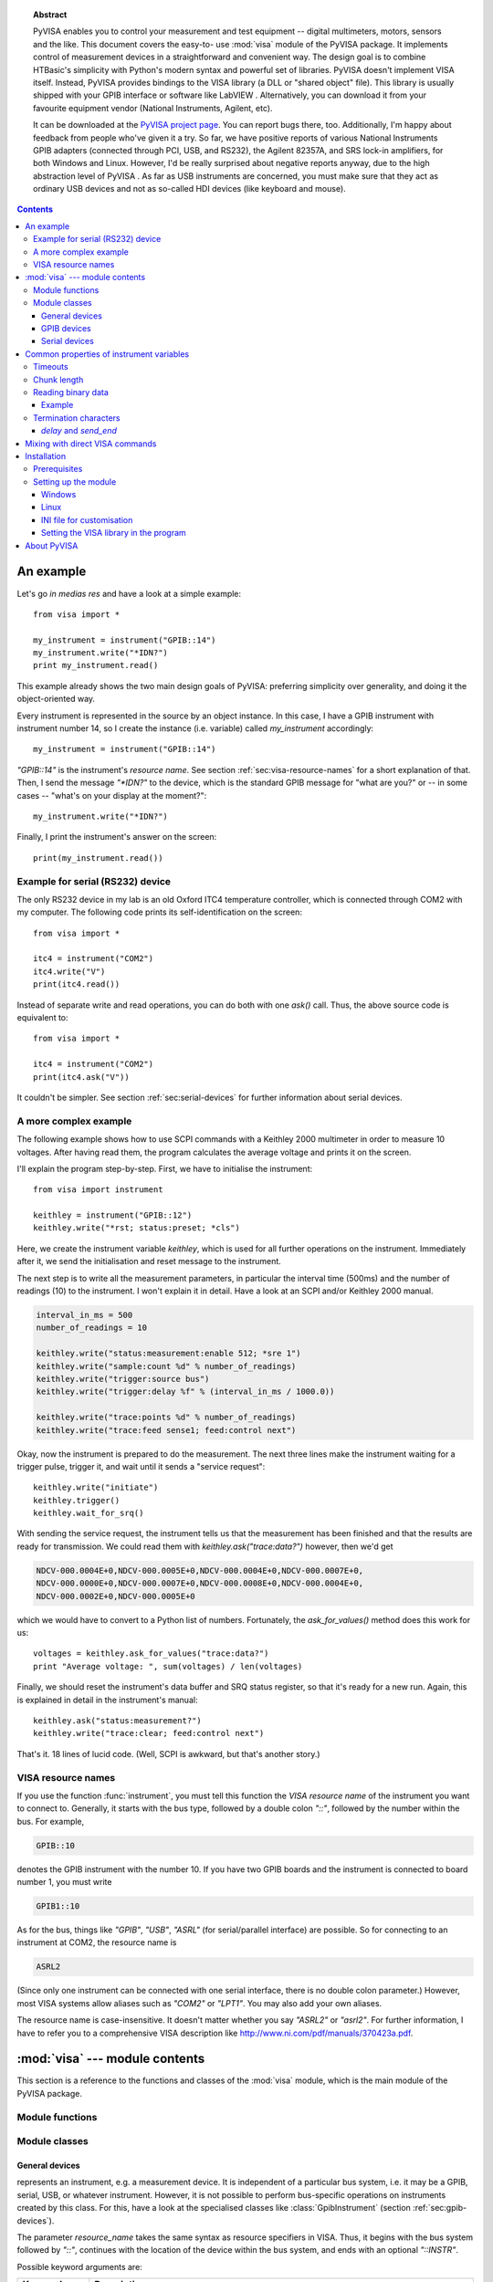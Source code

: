.. _pyvisa:
.. -*- mode: rst; coding: utf-8; ispell-local-dictionary: "british"; -*-


.. topic:: Abstract

   PyVISA enables you to control your measurement and test equipment
   -- digital multimeters, motors, sensors and the like.  This
   document covers the easy-to- use :mod:`visa` module of the PyVISA
   package.  It implements control of measurement devices in a
   straightforward and convenient way.  The design goal is to combine
   HTBasic's simplicity with Python's modern syntax and powerful set
   of libraries.  PyVISA doesn't implement VISA itself.  Instead,
   PyVISA provides bindings to the VISA library (a DLL or "shared
   object" file).  This library is usually shipped with your GPIB
   interface or software like LabVIEW .  Alternatively, you can
   download it from your favourite equipment vendor (National
   Instruments, Agilent, etc).

   It can be downloaded at the `PyVISA project page
   <http://sourceforge.net/projects/pyvisa>`_.  You can report bugs
   there, too.  Additionally, I'm happy about feedback from people
   who've given it a try.  So far, we have positive reports of various
   National Instruments GPIB adapters (connected through PCI, USB, and
   RS232), the Agilent 82357A, and SRS lock-in amplifiers, for both
   Windows and Linux.  However, I'd be really surprised about negative
   reports anyway, due to the high abstraction level of PyVISA .  As
   far as USB instruments are concerned, you must make sure that they
   act as ordinary USB devices and not as so-called HDI devices (like
   keyboard and mouse).

.. contents::

An example
==========

Let's go *in medias res* and have a look at a simple example::

   from visa import *
   
   my_instrument = instrument("GPIB::14")
   my_instrument.write("*IDN?")
   print my_instrument.read()

This example already shows the two main design goals of PyVISA: preferring
simplicity over generality, and doing it the object-oriented way.

Every instrument is represented in the source by an object instance.
In this case, I have a GPIB instrument with instrument number 14, so I
create the instance (i.e. variable) called *my_instrument*
accordingly::

   my_instrument = instrument("GPIB::14")

.. index:: single: instrument()

`"GPIB::14"` is the instrument's *resource name*.  See section
:ref:`sec:visa-resource-names` for a short explanation of that.  Then,
I send the message `"\*IDN?"` to the device, which is the standard GPIB
message for "what are you?" or -- in some cases -- "what's on your
display at the moment?"::

   my_instrument.write("*IDN?")

Finally, I print the instrument's answer on the screen: ::

   print(my_instrument.read())


Example for serial (RS232) device
---------------------------------

.. index::
   single: RS232
   single: COM2
   single: serial device

The only RS232 device in my lab is an old Oxford ITC4 temperature
controller, which is connected through COM2 with my computer.  The
following code prints its self-identification on the screen::

   from visa import *
   
   itc4 = instrument("COM2")
   itc4.write("V")
   print(itc4.read())

.. index:: single: instrument()

Instead of separate write and read operations, you can do both with
one `ask()` call.  Thus, the above source code is equivalent to::

   from visa import *
   
   itc4 = instrument("COM2")
   print(itc4.ask("V"))

It couldn't be simpler.  See section :ref:`sec:serial-devices` for
further information about serial devices.


.. _sec:more-complex-example:

A more complex example
----------------------

.. index::
   single: SCPI
   single: Keithley 2000

The following example shows how to use SCPI commands with a Keithley
2000 multimeter in order to measure 10 voltages.  After having read
them, the program calculates the average voltage and prints it on the
screen.

I'll explain the program step-by-step.  First, we have to initialise
the instrument::

   from visa import instrument
   
   keithley = instrument("GPIB::12")
   keithley.write("*rst; status:preset; *cls")

.. index:: single: instrument()

Here, we create the instrument variable *keithley*, which is used for
all further operations on the instrument.  Immediately after it, we
send the initialisation and reset message to the instrument.

The next step is to write all the measurement parameters, in
particular the interval time (500ms) and the number of readings (10)
to the instrument.  I won't explain it in detail.  Have a look at an
SCPI and/or Keithley 2000 manual.

.. code-block:: python

   interval_in_ms = 500
   number_of_readings = 10
   
   keithley.write("status:measurement:enable 512; *sre 1")
   keithley.write("sample:count %d" % number_of_readings)
   keithley.write("trigger:source bus")
   keithley.write("trigger:delay %f" % (interval_in_ms / 1000.0))
   
   keithley.write("trace:points %d" % number_of_readings)
   keithley.write("trace:feed sense1; feed:control next")

.. index::
   single: trigger
   single: service request

Okay, now the instrument is prepared to do the measurement.  The next
three lines make the instrument waiting for a trigger pulse, trigger
it, and wait until it sends a "service request"::

   keithley.write("initiate")
   keithley.trigger()
   keithley.wait_for_srq()

With sending the service request, the instrument tells us that the
measurement has been finished and that the results are ready for
transmission.  We could read them with `keithley.ask("trace:data?")`
however, then we'd get

.. code-block:: none

   NDCV-000.0004E+0,NDCV-000.0005E+0,NDCV-000.0004E+0,NDCV-000.0007E+0,
   NDCV-000.0000E+0,NDCV-000.0007E+0,NDCV-000.0008E+0,NDCV-000.0004E+0,
   NDCV-000.0002E+0,NDCV-000.0005E+0

which we would have to convert to a Python list of numbers.
Fortunately, the `ask_for_values()` method does this work for us::

   voltages = keithley.ask_for_values("trace:data?")
   print "Average voltage: ", sum(voltages) / len(voltages)

Finally, we should reset the instrument's data buffer and SRQ status
register, so that it's ready for a new run.  Again, this is explained
in detail in the instrument's manual::

   keithley.ask("status:measurement?")
   keithley.write("trace:clear; feed:control next")

That's it.  18 lines of lucid code.  (Well, SCPI is awkward, but
that's another story.)


.. _sec:visa-resource-names:

VISA resource names
-------------------

.. index::
   single: resource name
   single: VISA resource name

If you use the function :func:`instrument`, you must tell this
function the *VISA resource name* of the instrument you want to
connect to.  Generally, it starts with the bus type, followed by a
double colon `"::"`, followed by the number within the bus.  For
example,

.. code-block:: none

   GPIB::10

denotes the GPIB instrument with the number 10.  If you have two GPIB
boards and the instrument is connected to board number 1, you must
write

.. code-block:: none

   GPIB1::10

As for the bus, things like `"GPIB"`, `"USB"`, `"ASRL"` (for
serial/parallel interface) are possible.  So for connecting to an
instrument at COM2, the resource name is

.. code-block:: none

   ASRL2

(Since only one instrument can be connected with one serial interface,
there is no double colon parameter.)  However, most VISA systems allow
aliases such as `"COM2"` or `"LPT1"`.  You may also add your own
aliases.

The resource name is case-insensitive.  It doesn't matter whether you
say `"ASRL2"` or `"asrl2"`.  For further information, I have to refer
you to a comprehensive VISA description like
`<http://www.ni.com/pdf/manuals/370423a.pdf>`_.



:mod:`visa` --- module contents
===============================

.. module:: visa
   :platform: Linux,Windows
   :synopsis: Controlling measurement and test equipment using VISA.
.. moduleauthor:: Torsten Bronger <bronger@physik.rwth-aachen.de>
.. moduleauthor:: Gregor Thalhammer <gth@users.sourceforge.net>
.. sectionauthor:: Torsten Bronger <bronger@physik.rwth-aachen.de>


This section is a reference to the functions and classes of the
:mod:`visa` module, which is the main module of the PyVISA package.


Module functions
----------------


.. function:: get_instruments_list([use_aliases])

   .. index::
      single: alias
      single: Measurement and Automation Center

   returns a list with all instruments that are known to the local
   VISA system.  If you're lucky, these are all instruments connected
   with the computer.  The boolean *use_aliases* is `True` by default,
   which means that the more human- friendly aliases like `"COM1"`
   instead of `"ASRL1"` are returned.  With some VISA systems [#]_ you
   can define your own aliases for each device, e.g.  `"keithley617"`
   for `"GPIB0::15::INSTR"`.  If *use_aliases* is `False`, only
   standard resource names are returned.


.. function:: instrument(resource_name[, **keyw])

   .. index:: single: factory function

   returns an instrument variable for the instrument given by
   *resource_name*.  It saves you from calling one of the instrument
   classes directly by choosing the right one according to the type of
   the instrument.  So you have *one* function to open *all* of your
   instruments.

   The parameter *resource_name* may be any valid VISA instrument
   resource name, see section :ref:`sec:visa-resource-names`.  In
   particular, you can use a name returned by
   :func:`get_instruments_list` above.

   All further keyword arguments given to this function are passed to
   the class constructor of the respective instrument class.  See
   section :ref:`sec:general-devices` for a table with all allowed
   keyword arguments and their meanings.


Module classes
--------------


.. _sec:general-devices:

General devices
^^^^^^^^^^^^^^^


.. class:: Instrument(resource_name[, **keyw])

   represents an instrument, e.g. a measurement device.  It is
   independent of a particular bus system, i.e. it may be a GPIB,
   serial, USB, or whatever instrument.  However, it is not possible
   to perform bus-specific operations on instruments created by this
   class.  For this, have a look at the specialised classes like
   :class:`GpibInstrument` (section :ref:`sec:gpib-devices`).

   The parameter *resource_name* takes the same syntax as resource
   specifiers in VISA.  Thus, it begins with the bus system followed
   by `"::"`, continues with the location of the device within the bus
   system, and ends with an optional `"::INSTR"`.

   Possible keyword arguments are:

   +-----------------+-------------------------------------------+
   | Keyword         | Description                               |
   +=================+===========================================+
   | *timeout*       | timeout in seconds for all device         |
   |                 | operations, see  section                  |
   |                 | :ref:`sec:timeouts`. Default: 5           |
   +-----------------+-------------------------------------------+
   | *chunk_size*    | Length of read data chunks in bytes, see  |
   |                 | section :ref:`sec:chunk-length`. Default: |
   |                 | 20kB                                      |
   +-----------------+-------------------------------------------+
   | *values_format* | Data format for lists of read values, see |
   |                 | section :ref:`sec:reading-binary-data`.   |
   |                 | Default: `ascii`                          |
   +-----------------+-------------------------------------------+
   | *term_char*     | termination characters, see  section      |
   |                 | :ref:`sec:termchars`. Default: `None`     |
   +-----------------+-------------------------------------------+
   | *send_end*      | whether to assert END after each write    |
   |                 | operation, see  section                   |
   |                 | :ref:`sec:termchars`. Default: `True`     |
   +-----------------+-------------------------------------------+
   | *delay*         | delay in seconds after each write         |
   |                 | operation, see  section                   |
   |                 | :ref:`sec:termchars`. Default: 0          |
   +-----------------+-------------------------------------------+
   | *lock*          | whether you want to have exclusive access |
   |                 | to the device.  Default: `VI_NO_LOCK`     |
   +-----------------+-------------------------------------------+

   .. index::
      single: keyword arguments, common
      single: timeout
      single: chunk_size
      single: values_format
      single: term_char
      single: send_end
      single: delay
      single: lock

   For further information about the locking mechanism,  see `The VISA library
   implementation <http://pyvisa.sourceforge.net/vpp43.html>`_.

The class :class:`Instrument` defines the following methods and attributes:


.. method:: Instrument.write(message)

   writes the string *message* to the instrument.


.. method:: Instrument.read()

   returns a string sent from the instrument to the computer.


.. method:: Instrument.read_values([format])

   returns a list of decimal values (floats) sent from the instrument to the
   computer.  See section :ref:`sec:more-complex-example` above.  The list may
   contain only one element or may be empty.

   The optional *format* argument
   overrides the setting of  *values_format*.  For information about that, see
   section :ref:`sec:reading-binary-data`.


.. method:: Instrument.ask(message)

   sends the string *message* to the instrument and returns the answer  string from
   the instrument.


.. method:: Instrument.ask_for_values(message[, format])

   sends the string *message* to the instrument and reads the answer as a  list of
   values, just as `read_values()` does.

   The optional *format* argument overrides the setting of  *values_format*.  For information about that, see
   section :ref:`sec:reading-binary-data`.


.. method:: Instrument.clear()

   resets the device.  This operation is highly bus-dependent.  I refer you to  the
   original VISA documentation, which explains how this is achieved for VXI,  GPIB,
   serial, etc.


.. method:: Instrument.trigger()

   sends a trigger signal to the instrument.


.. method:: Instrument.read_raw()

   returns a string sent from the instrument to the computer.  In contrast to
   `read()`, no termination characters are checked or stripped.  You get  the
   pristine message.


.. attribute:: Instrument.timeout

   The timeout in seconds for each I/O operation.  See  section :ref:`sec:timeouts`
   for further information.


.. attribute:: Instrument.term_chars

   The termination characters for each read and write operation.  See  section
   :ref:`sec:termchars` for further information.


.. attribute:: Instrument.send_end

   Whether or not to assert EOI (or something equivalent, depending on the
   interface type) after each write operation.  See section :ref:`sec:termchars`
   for further information.


.. attribute:: Instrument.delay

   Time in seconds to wait after each write operation.  See  section
   :ref:`sec:termchars` for further information.


.. attribute:: Instrument.values_format

   The format for multi-value data sent from the instrument to the computer.  See
   section :ref:`sec:reading-binary-data` for further information.


.. _sec:gpib-devices:

GPIB devices
^^^^^^^^^^^^


.. class:: GpibInstrument(gpib_identifier[, board_number[, **keyw]])

   represents a GPIB instrument.  If *gpib_identifier* is a string, it is
   interpreted as a VISA resource name (section :ref:`sec:visa-resource-names`).
   If it is a number, it denotes the device number at the GPIB bus.

   The optional *board_number* defaults to zero.  If you have more that one  GPIB bus system
   attached to the computer, you can select the bus with this  parameter.

   The keyword arguments are interpreted the same as with the class
   :class:`Instrument`.

.. note::

   Since this class is derived from the class :class:`Instrument`, please refer  to
   section :ref:`sec:general-devices` for the basic operations.
   :class:`GpibInstrument` can do everything that :class:`Instrument` can do, so
   it simply extends the original class with GPIB-specific operations.

The class :class:`GpibInstrument` defines the following methods:


.. method:: GpibInstrument.wait_for_srq([timeout])

   waits for a serial request (SRQ) coming from the instrument.  Note that this
   method is not ended when *another* instrument signals an SRQ, only  *this*
   instrument.

   The *timeout* argument, given in seconds, denotes the maximal
   waiting  time.  The default value is 25 (seconds).  If you pass `None` for the
   timeout, this method waits forever if no SRQ arrives.


.. class:: Gpib([board_number])

   represents a GPIB board.  Although most setups have at most one GPIB  interface
   card or USB-GPIB device (with board number 0), theoretically you  may have more.
   Be that as it may, for board-level operations, i.e.  operations that affect the
   whole bus with all connected devices, you must  create an instance of this
   class.

   The optional GPIB board number *board_number* defaults to 0.

The class :class:`Gpib` defines the following method:


.. method:: Gpib.send_ifc()

   pulses the interface clear line (IFC) for at least 0.1 seconds.

.. note::

   You needn't store the board instance in a variable.  Instead, you may send an
   IFC signal just by saying `Gpib().send_ifc()`.


.. _sec:serial-devices:

Serial devices
^^^^^^^^^^^^^^

Please note that "serial instrument" means only RS232 and parallel port
instruments, i.e. everything attached to COM and LPT.  In particular, it does
not include USB instruments.  For USB you have to use :class:`Instrument`
instead.


.. class:: SerialInstrument(resource_name[, **keyw])

   represents a serial instrument. `resource_name` is the VISA resource name, see
   section :ref:`sec:visa-resource-names`.    The general keyword arguments are
   interpreted the same as with the class  :class:`Instrument`.  The only
   difference is the default value for  *term_chars*: For serial instruments,
   `CR` (carriage return) is used to terminate readings and writings.

.. note::

   Since this class is derived from the class :class:`Instrument`, please refer  to
   section :ref:`sec:general-devices` for all operations.
   :class:`SerialInstrument` can do everything that :class:`Instrument` can do.

The class :class:`SerialInstrument` defines the following additional properties.
Note that all properties can also be given as keyword arguments when calling
the class constructor or :func:`instrument`.


.. attribute:: SerialInstrument.baud_rate

   The communication speed in baud.  The default value is 9600.


.. attribute:: SerialInstrument.data_bits

   Number of data bits contained in each frame.  Its value must be from 5 to 8.
   The default is 8.


.. attribute:: SerialInstrument.stop_bits

   Number of stop bits contained in each frame.  Possible values are 1, 1.5,  and
   2.  The default is 1.


.. attribute:: SerialInstrument.parity

   The parity used with every frame transmitted and received.  Possible values
   are:

   +----------------+-----------------------------------------+
   | Value          | Description                             |
   +================+=========================================+
   | *no_parity*    | no parity bit is used                   |
   +----------------+-----------------------------------------+
   | *odd_parity*   | the parity bit causes odd parity        |
   +----------------+-----------------------------------------+
   | *even_parity*  | the parity bit causes even parity       |
   +----------------+-----------------------------------------+
   | *mark_parity*  | the parity bit exists but it's always 1 |
   +----------------+-----------------------------------------+
   | *space_parity* | the parity bit exists but it's always 0 |
   +----------------+-----------------------------------------+

   The default value is *no_parity*.


.. attribute:: SerialInstrument.end_input

   This determines the method used to terminate read operations.  Possible  values
   are:

   +------------------------+--------------------------------------------+
   | Value                  | Description                                |
   +========================+============================================+
   | *last_bit_end_input*   | read will terminate as soon as a character |
   |                        | arrives with its last data bit set         |
   +------------------------+--------------------------------------------+
   | *term_chars_end_input* | read will terminate as soon as the   last  |
   |                        | character of *term_chars* is received      |
   +------------------------+--------------------------------------------+

   The default value is *term_chars_end_input*.


Common properties of instrument variables
=========================================


.. _sec:timeouts:

Timeouts
--------

.. index:: single: timeout

Very most VISA I/O operations may be performed with a timeout.  If a timeout is
set, every operation that takes longer than the timeout is aborted and an
exception is raised.  Timeouts are given per instrument.

For all PyVISA objects, a timeout is set with

.. code-block:: python

   my_device.timeout = 25

Here, `my_device` may be a device, an interface or whatever, and its timeout is
set to 25 seconds.  Floating-point values are allowed.  If you set  it to zero,
all operations must succeed instantaneously.  You must not set it  to `None`.
Instead, if you want to remove the timeout, just say

.. code-block:: python

   del my_device.timeout

Now every operation of the resource takes as long as it takes, even
indefinitely if necessary.

The default timeout is 5 seconds, but you can change it when creating the  device object:   ::

   my_instrument = instrument("ASRL1", timeout = 8)

This creates the object variable `my_instrument` and sets its timeout to 8
seconds.  In this context, a timeout value of `None` is allowed, which
removes the timeout for this device.

Note that your local VISA library may round up this value heavily. I experienced this effect with my National
Instruments VISA implementation, which rounds off to 0, 1, 3 and 10 seconds.


.. _sec:chunk-length:

Chunk length
------------

.. index:: single: chunk_length

If you read data from a device, you must store it somewhere.  Unfortunately,
PyVISA must make space for the data *before* it starts reading, which  means
that it must know how much data the device will send.  However, it  doesn't know
a priori.

Therefore, PyVISA reads from the device in *chunks*.  Each chunk is
20 kilobytes long by default.  If there's still data to be read, PyVISA repeats
the procedure and eventually concatenates the results and returns it to you.
Those 20 kilobytes are large enough so that mostly one read cycle is
sufficient.

The whole thing happens automatically, as you can see.  Normally
you needn't  worry about it.  However, some devices don't like to send data in
chunks.  So  if you have trouble with a certain device and expect data lengths
larger than  the default chunk length, you should increase its value by saying
e.g.   ::

   my_instrument.chunk_size = 102400

This example sets it to 100 kilobytes.


.. _sec:reading-binary-data:

Reading binary data
-------------------

.. index::
   single: values_format
   single: binary data

Some instruments allow for sending the measured data in binary form.  This has
the advantage that the data transfer is much smaller and takes less time.
PyVISA currently supports three forms of transfers:

ascii
   This is the default mode.  It assumes a normal string with comma-  or
   whitespace-separated values.

single
   The values are expected as a binary sequence of IEEE floating  point values with
   single precision (i.e. four bytes each). [#]_

double
   The same as **single**, but with values of double precision  (eight bytes each).

You can set the form of transfer with the property `values_format`, either
with the generation of the object,

.. code-block:: python

   my_instrument = instrument("GPIB::12", values_format = single)

or later by setting the property directly::

   my_instrument.values_format = single

Setting this option affects the methods `read_values()` and
`ask_for_values()`.  In particular, you must assure separately that the
device actually sends in this format.    In some cases it may be necessary to
set the *byte order*, also known as  *endianness*.  PyVISA assumes little-endian
as default.  Some instruments  call this "swapped" byte order.  However, there
is also big-endian byte  order.  In this case you have to append `|
big_endian` to your values  format::

   my_instrument = instrument("GPIB::12", values_format = single | big_endian)


.. _sec:binary-example:

Example
^^^^^^^

In order to demonstrate how easy reading binary data can be, remember our
example from section :ref:`sec:more-complex-example`.  You just have to append
the lines

.. code-block:: python

   keithley.write("format:data sreal")
   keithley.values_format = single

to the initialisation commands, and all measurement data will be transmitted as
binary.  You will only notice the increased speed, as PyVISA converts it into
the same list of values as before.


.. _sec:termchars:

Termination characters
----------------------

.. index::
   single: termination characters
   single: ending sequence
   single: term_chars

Somehow the computer must detect when the device is finished with sending a
message.  It does so by using different methods, depending on the bus system.
In most cases you don't need to worry about termination characters because the
defaults are very good.  However, if you have trouble, you may influence
termination characters with PyVISA.

Termination characters may be one
character or a sequence of characters.  Whenever this character or sequence
occurs in the input stream, the read  operation is terminated and the read
message is given to the calling  application.  The next read operation continues
with the input stream  immediately after the last termination sequence.  In
PyVISA, the termination  characters are stripped off the message before it is
given to you.

You may set termination characters for each instrument, e.g.

.. code-block:: python

   my_instrument.term_chars = CR

Alternatively you can give it when creating your instrument object::

   my_instrument = instrument("GPIB::10", term_chars = CR)

The default value depends on the bus system.  Generally, the sequence is empty,
in particular for GPIB .  For RS232 it's `CR` .

Well, the real default is not `""` (the empty string) but `None`.
There is a subtle difference:
`""` really means the termination characters are not used at all, neither for
read nor for write operations.  In contrast, `None` means that every write
operation is implicitly terminated with  `CR+LF` .  This works well with most
instruments.

All CRs and LFs are stripped from the end of a read string, no
matter how `term_chars` is set.

The termination characters sequence is an
ordinary string.  `CR` and  `LF` are just string constants that allow
readable access to `"\\r"`  and `"\\n"`.  Therefore, instead of `CR+LF`, you
can also write  `"\\r\\n"`, whichever you like more.


`delay` and `send_end`
^^^^^^^^^^^^^^^^^^^^^^

.. index::
   single: delay
   single: send_end

There are two further options related to message termination, namely
`send_end` and `delay`.  `send_end` is a boolean.  If it's  `True` (the
default), the EOI line is asserted after each write operation,  signalling the
end of the operation.  EOI is GPIB-specific but similar action  is taken for
other interfaces.

The argument `delay` is the time in seconds to wait after
each write  operation.  So you could write::

   my_instrument = instrument("GPIB::10", send_end = False, delay = 1.2)

.. index:: single: EOI line

This will set the delay to 1.2 seconds, and the EOI line is omitted.  By the
way, omitting EOI is *not* recommended, so if you omit it nevertheless, you
should know what you're doing.


Mixing with direct VISA commands
================================

.. index:: single: VISA commands, mixing with

You can mix the high-level object-oriented approach described in this document
with middle-level VISA function calls in module :mod:`vpp43` as described in
`The VISA library  implementation <http://pyvisa.sourceforge.net/vpp43.html>`_
which is also part of the PyVISA package.  By doing so, you  have full control
of your devices.  I recommend to import the VISA functions  with::

   from pyvisa import vpp43

.. index:: module: vpp43

Then you can use them with `vpp43.function_name(...)`.

The VISA functions need to know what session you are referring to.  PyVISA  opens exactly one
session for each instrument or interface and stores its  session handle in the
instance attribute :attr:`vi`.  For example, these two  lines are equivalent::

   my_instrument.clear()
   vpp43.clear(my_instrument.vi)

In case you need the session handle for the default resource manager, it's
stored in :attr:`resource_manager.session`::

   from visa import *
   from pyvisa import vpp43
   my_instrument_handle = vpp43.open(resource_manager.session, "GPIB::14",
                                     VI_EXCLUSIVE_LOCK)


Installation
============

.. index:: single: installation


Prerequisites
-------------

.. index::
   single: prerequisites
   module: ctypes

PyVISA needs Python version 2.3 or newer.

The PyVISA package doesn't include
a low-level VISA implementation itself.  You  have to get it from one of the
VISA vendors, e.g. from the `National  Instruments VISA pages
<http://ni.com/visa/>`_.  NI sells its VISA kit for  approx. $400.  However,
it's bundled with most of NI's hardware and  software.  Besides, the download
itself is free, and one user reported that he  had successfully installed VISA
support without buying anything.

I can't really tell about other vendors but
well-equipped labs probably have  VISA already (even if they don't know).
Please install VISA properly before  you proceed.

Additionally, your Python installation needs a fresh version of  `ctypes
<http://starship.python.net/crew/theller/ctypes/>`_.

By the way, if you use Windows, I recommend to install `Enthought Python
<http://www.enthought.com/python/>`_.  It is a special Python version  with all-
included philosophy for scientific and engineering  applications. [#]_


Setting up the module
---------------------

.. index::
   single: configuration
   single: setting up PyVISA


Windows
^^^^^^^

.. index::
   single: visa32.dll
   single: PATH

PyVISA expects a file called :file:`visa32.dll` in the :envvar:`PATH`
.  For example, on my system you find this file in
:file:`C:\\WINNT\\system32\\` .  Either copy it there or expand your
:envvar:`PATH`.  Alternatively, you can create an INI file.  You must
do this anyway if the file is not called :file:`visa32.dll` on your
system.


Linux
^^^^^

For Linux, the VISA library is by default at
:file:`/usr/local/vxipnp/linux/bin/libvisa.so.7`.  If this is not the case on
your installation, you have to create an INI file.


INI file for customisation
^^^^^^^^^^^^^^^^^^^^^^^^^^

.. index::
   single: INI file
   single: pyvisarc@.pyvisarc

If the VISA library file is not at the default place, or doesn't have the
default name for your operating system (see above), you can tell PyVISA by
creating a file called :file:`.pyvisarc` (mind the leading dot).

Another motivation for setting up an INI file is that you have more than one  VISA
library, e.g. because two GPIB interfaces of two different vendors are
connected with the computer.  However, in this case I'd try to use both
interfaces with one library because sometimes you're lucky and it works.  Note
that PyVISA is currently not able to switch between DLLs while the program is
running.

For Windows, place it in your "Documents and Settings" folder, [#]_
e.g. :file:`C:\\Documents and Settings\\smith\\.pyvisarc` if "smith" is the
name of your login account.  For Linux, put it in your home directory.

This file has the format of an INI file. For example, if the library
is at :file:`/usr/lib/libvisa.so.7`, the file :file:`.pyvisarc` must
contain the following::

   [Paths]
   
   VISA library: /usr/lib/libvisa.so.7

Please note that `[Paths]` is treated case-sensitively.

You can define a site-wide configuration file at
:file:`/usr/share/pyvisa/.pyvisarc` (It may also be
:file:`/usr/local/...` depending on the location of your Python).
Under Windows, this file is usually placed at
:file:`c:\\Python24\\share\\pyvisa\\.pyvisarc`.


Setting the VISA library in the program
^^^^^^^^^^^^^^^^^^^^^^^^^^^^^^^^^^^^^^^

You can also set the path to your VISA library at the beginning of your
program.  Just start the program with   ::

   from pyvisa.vpp43 import visa_library
   visa_library.load_library("/usr/lib/libvisa.so.7")
   from visa import *
   ...

Keep in mind that the backslashes of Windows paths must be properly escaped, or
the path must be preceeded by `r`::

   from pyvisa.vpp43 import visa_library
   visa_library.load_library(r"c:\WINNT\system32\visa32.dll")
   from visa import *
   ...


About PyVISA
============

.. index:: single: authors

PyVISA was originally programmed by Torsten Bronger, Aachen, Germany
and Gregor Thalhammer, Innsbruck, Austria.  It bases on earlier
experiences by Thalhammer.

Its homepage is `<http://sourceforge.net/projects/pyvisa/>`_.
Please report  bugs there.

**I'm also very keen to know whether PyVISA works for you or not.  Thank you!**


.. rubric:: Footnotes

.. [#] such as the "Measurement and  Automation Center" by National Instruments

.. [#] All  flavours of binary data streams defined in IEEE488.2 are supported,  i.e.
   those beginning with *<header>#<digit>*,
   where *<header>* is optional, and  *<digit>* may also be
   "0".

.. [#] Of course, it's highly advisable not to have installed  another version of
   Python on your system before you install Enthought  Python.

.. [#] its  name depends on the language of your Windows version

